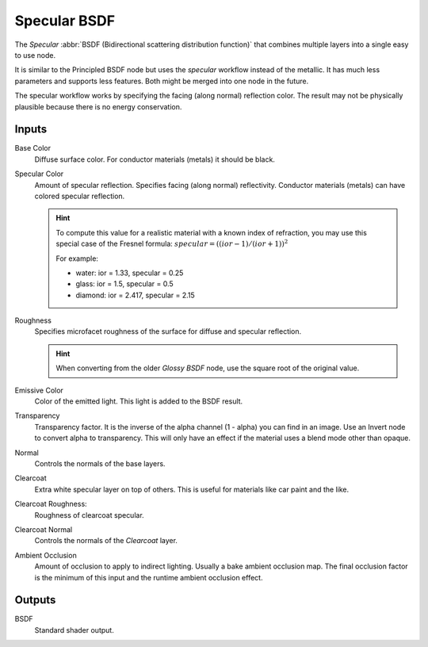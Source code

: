 
.. _bpy.types.ShaderNodeEeveeSpecular:

*************
Specular BSDF
*************

The *Specular* :abbr:`BSDF (Bidirectional scattering distribution function)`
that combines multiple layers into a single easy to use node.

It is similar to the Principled BSDF node but uses the *specular* workflow instead of the metallic.
It has much less parameters and supports less features. Both might be merged into one node in the future.

The specular workflow works by specifying the facing (along normal) reflection color.
The result may not be physically plausible because there is no energy conservation.

.. seealso::

   :doc:`Principled BSDF </render/cycles/nodes/types/shaders/principled>`.


Inputs
======

Base Color
   Diffuse surface color. For conductor materials (metals) it should be black.

Specular Color
   Amount of specular reflection. Specifies facing (along normal)
   reflectivity. Conductor materials (metals) can have colored specular reflection.

   .. hint::

      To compute this value for a realistic material with a known index of
      refraction, you may use this special case of the Fresnel formula:
      :math:`specular = ((ior - 1)/(ior + 1))^2`

      For example:

      - water: ior = 1.33, specular = 0.25
      - glass: ior = 1.5, specular = 0.5
      - diamond: ior = 2.417, specular = 2.15

Roughness
   Specifies microfacet roughness of the surface for diffuse and specular reflection.

   .. hint::

      When converting from the older *Glossy BSDF* node, use the square root of the original value.

Emissive Color
   Color of the emitted light. This light is added to the BSDF result.

Transparency
   Transparency factor. It is the inverse of the alpha channel (1 - alpha) you can find in an image.
   Use an Invert node to convert alpha to transparency.
   This will only have an effect if the material uses a blend mode other than opaque.

Normal
   Controls the normals of the base layers.

Clearcoat
   Extra white specular layer on top of others.
   This is useful for materials like car paint and the like.

Clearcoat Roughness:
   Roughness of clearcoat specular.

Clearcoat Normal
   Controls the normals of the *Clearcoat* layer.

Ambient Occlusion
   Amount of occlusion to apply to indirect lighting. Usually a bake ambient occlusion map.
   The final occlusion factor is the minimum of this input and the runtime ambient occlusion effect.


Outputs
=======

BSDF
   Standard shader output.
